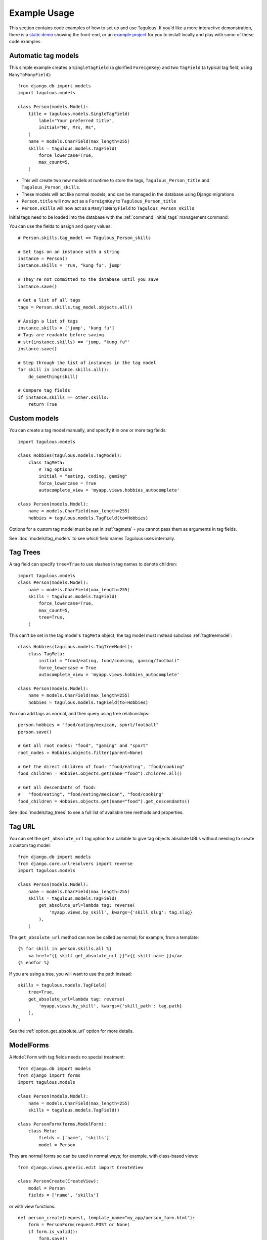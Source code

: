 =============
Example Usage
=============

This section contains code examples of how to set up and use Tagulous. If you'd
like a more interactive demonstration, there is a
`static demo <http://radiac.net/projects/django-tagulous/demo/>`_ showing the
front-end, or an
`example project <https://github.com/radiac/django-tagulous/tree/master/example>`_
for you to install locally and play with some of these code examples.


.. _example_auto_tagmodel:

Automatic tag models
====================

This simple example creates a ``SingleTagField`` (a glorified ``ForeignKey``)
and two ``TagField`` (a typical tag field, using ``ManyToManyField``)::

    from django.db import models
    import tagulous.models

    class Person(models.Model):
        title = tagulous.models.SingleTagField(
            label="Your preferred title",
            initial="Mr, Mrs, Ms",
        )
        name = models.CharField(max_length=255)
        skills = tagulous.models.TagField(
            force_lowercase=True,
            max_count=5,
        )

* This will create two new models at runtime to store the tags,
  ``Tagulous_Person_title`` and ``Tagulous_Person_skills``.
* These models will act like normal models, and can be managed in the database
  using Django migrations
* ``Person.title`` will now act as a ``ForeignKey`` to
  ``Tagulous_Person_title``
* ``Person.skills`` will now act as a ``ManyToManyField`` to
  ``Tagulous_Person_skills``

Initial tags need to be loaded into the database with the
:ref:`command_initial_tags` management command.

You can use the fields to assign and query values::

    # Person.skills.tag_model == Tagulous_Person_skills

    # Set tags on an instance with a string
    instance = Person()
    instance.skills = 'run, "kung fu", jump'

    # They're not committed to the database until you save
    instance.save()

    # Get a list of all tags
    tags = Person.skills.tag_model.objects.all()

    # Assign a list of tags
    instance.skills = ['jump', 'kung fu']
    # Tags are readable before saving
    # str(instance.skills) == 'jump, "kung fu"'
    instance.save()

    # Step through the list of instances in the tag model
    for skill in instance.skills.all():
        do_something(skill)

    # Compare tag fields
    if instance.skills == other.skills:
        return True


.. _example_custom_tag_model:

Custom models
=============

You can create a tag model manually, and specify it in one or more tag fields::

    import tagulous.models

    class Hobbies(tagulous.models.TagModel):
        class TagMeta:
            # Tag options
            initial = "eating, coding, gaming"
            force_lowercase = True
            autocomplete_view = 'myapp.views.hobbies_autocomplete'

    class Person(models.Model):
        name = models.CharField(max_length=255)
        hobbies = tagulous.models.TagField(to=Hobbies)

Options for a custom tag model must be set in :ref:`tagmeta` - you cannot
pass them as arguments in tag fields.

See :doc:`models/tag_models` to see which field names Tagulous uses internally.


.. _example_tag_trees:

Tag Trees
=========

A tag field can specify ``tree=True`` to use slashes in tag names to denote
children::

    import tagulous.models
    class Person(models.Model):
        name = models.CharField(max_length=255)
        skills = tagulous.models.TagField(
            force_lowercase=True,
            max_count=5,
            tree=True,
        )

This can't be set in the tag model's ``TagMeta`` object; the tag model must
instead subclass :ref:`tagtreemodel`::

    class Hobbies(tagulous.models.TagTreeModel):
        class TagMeta:
            initial = "food/eating, food/cooking, gaming/football"
            force_lowercase = True
            autocomplete_view = 'myapp.views.hobbies_autocomplete'

    class Person(models.Model):
        name = models.CharField(max_length=255)
        hobbies = tagulous.models.TagField(to=Hobbies)

You can add tags as normal, and then query using tree relationships::

    person.hobbies = "food/eating/mexican, sport/football"
    person.save()

    # Get all root nodes: "food", "gaming" and "sport"
    root_nodes = Hobbies.objects.filter(parent=None)

    # Get the direct children of food: "food/eating", "food/cooking"
    food_children = Hobbies.objects.get(name="food").children.all()

    # Get all descendants of food:
    #   "food/eating", "food/eating/mexican", "food/cooking"
    food_children = Hobbies.objects.get(name="food").get_descendants()

See :doc:`models/tag_trees` to see a full list of available tree methods and
properties.


.. _example_tag_url:

Tag URL
=======

You can set the ``get_absolute_url`` tag option to a callable to give tag
objects absolute URLs without needing to create a custom tag model::

    from django.db import models
    from django.core.urlresolvers import reverse
    import tagulous.models

    class Person(models.Model):
        name = models.CharField(max_length=255)
        skills = tagulous.models.TagField(
            get_absolute_url=lambda tag: reverse(
                'myapp.views.by_skill', kwargs={'skill_slug': tag.slug}
            ),
        )

The ``get_absolute_url`` method can now be called as normal; for example, from
a template::

    {% for skill in person.skills.all %}
        <a href="{{ skill.get_absolute_url }}">{{ skill.name }}</a>
    {% endfor %}

If you are using a tree, you will want to use the path instead::

    skills = tagulous.models.TagField(
        tree=True,
        get_absolute_url=lambda tag: reverse(
            'myapp.views.by_skill', kwargs={'skill_path': tag.path}
        ),
    )

See the :ref:`option_get_absolute_url` option for more details.


.. _example_modelform:

ModelForms
==========

A ``ModelForm`` with tag fields needs no special treatment::

    from django.db import models
    from django import forms
    import tagulous.models

    class Person(models.Model):
        name = models.CharField(max_length=255)
        skills = tagulous.models.TagField()

    class PersonForm(forms.ModelForm):
        class Meta:
            fields = ['name', 'skills']
            model = Person


They are normal forms so can be used in normal ways; for example, with
class-based views::

    from django.views.generic.edit import CreateView

    class PersonCreate(CreateView):
        model = Person
        fields = ['name', 'skills']


or with view functions::

    def person_create(request, template_name="my_app/person_form.html"):
        form = PersonForm(request.POST or None)
        if form.is_valid():
            form.save()
            return redirect('home')
        return render(request, template_name, {'form': form})

However, because a ``TagField`` is based on a ``ManyToManyField``, if you save
your form using ``commit=False``, you will need to call ``save_m2m`` to save
the tags::

    class Pet(models.Model):
        owner = models.ForeignKey('auth.User')
        name = models.CharField(max_length=255)
        skills = tagulous.models.TagField()

    class PetForm(forms.ModelForm):
        class Meta:
            fields = ['owner', 'name', 'skills']
            model = Pet

    def pet_create(request, template_name="my_app/pet_form.html"):
        form = PetForm(request.POST or None)
        if form.is_valid():
            pet = form.save(commit=False)
            pet.owner = request.user

            # Next line will save all non M2M fields (including SingleTagField)
            pet.save()

            # Next line will save any ``TagField`` values
            form.save_m2m()

            return redirect('home')
        return render(request, template_name, {'form': form})

As shown above, this only applies to ``TagField`` - a ``SingleTagField`` is
based on ``ForeignKey``, so will be saved without needing ``save_m2m``.

See :doc:`forms` for how to use tag fields in forms.


.. _example_form:

Forms without models
====================

Tagulous form fields take tag options as a single ``TagOptions`` object, rather
than as separate arguments as a model form does::

    from django import forms
    import tagulous.forms

    class PersonForm(forms.ModelForm):
        title = tagulous.forms.SingleTagField(
            autocomplete_tags=['Mr', 'Mrs', 'Ms']
        )
        name = forms.CharField(max_length=255)
        skills = tagulous.forms.TagField(
            tag_options=tagulous.models.TagOptions(
                force_lowercase=True,
            ),
            autocomplete_tags=['running', 'jumping', 'judo']
        )

A ``SingleTagField`` will return a string, and a ``TagField`` will return a
list of strings::

    form = PersonForm(data={
        'title':    'Mx',
        'skills':   'Running, judo',
    })
    assert form.is_valid()
    assert form.cleaned_data['title'] == 'Mx'
    assert form.cleaned_data['skills'] == ['running', 'judo']

See :doc:`forms` for how to use tag fields in forms.


.. _example_filter_embedded:

Filtering embedded autocomplete
===============================

Filtering autocomplete to initial tags only
-------------------------------------------

If it often useful for autocomplete to only list your initial tags, and not
those added by others; Tagulous makes this easy with the
``autocomplete_initial`` field option::

    class Person(models.Model):
        title = tagulous.models.SingleTagField(
            label="Your preferred title",
            initial="Mr, Mrs, Ms",
            autocomplete_initial=True,
        )

Even if users add new tags, only the initial tags will ever be shown as
autocomplete options.

See :ref:`option_autocomplete_initial` for more details.


.. _example_filter_related:

Filtering autocomplete by related fields
----------------------------------------

This example will embed the tags into the HTML of the response; if you are
using autocomplete views, see :ref:`example_filter_autocomplete_view` instead.

Filter the ``autocomplete_tags`` queryset after the form initialises::

    from django.db import models
    from django import forms
    import tagulous

    class Pet(models.Model):
        owner = models.ForeignKey('auth.User')
        name = models.CharField(max_length=255)
        skills = tagulous.models.TagField()

    class PetForm(forms.ModelForm):
        def __init__(self, user, *args, **kwargs):
            super(PetForm, self).__init__(*args, **kwargs)

            # Filter skills to initial skills, or ones added by this user
            self.fields['skills'].autocomplete_tags = \
                self.fields['skills'].autocomplete_tags.filter_or_initial(
                    pet__owner=user
                ).distinct()
        class Meta:
            model = Pet

Then call ``PetForm`` with the user as the first argument, for example::

    def add_pet(request):
        form = PetForm(request.user)
        # ...

For more details, see :ref:`filter_by_related` and :ref:`filter_autocomplete`.



.. _example_autocomplete_views:

Autocomplete AJAX Views
=======================

To use AJAX to populate your autocomplete using JavaScript, set the tag option
``autocomplete_view`` in your models to a value for ``reverse()``::

    class Person(models.Model):
        name = models.CharField(max_length=255)
        skills = tagulous.models.TagField(
            autocomplete_view='person_skills_autocomplete'
        )

You can then use the default autocomplete views directly in your urls::

    import tagulous
    from myapp.models import Person
    urlpatterns = [
        url(
            r'^person/skills/autocomplete/',
            tagulous.views.autocomplete,
            {'tag_model': Person},
            name='person_skills_autocomplete',
        ),
    ]

See :doc:`views` for more details.


.. _example_filter_autocomplete_view:

Filtering an autocomplete view
------------------------------

Add a wrapper function which filters the queryset before it calls the normal
``autocomplete`` view::

    @login_required
    def autocomplete_pet_skills(request):
        return tagulous.views.autocomplete(
            request,
            Pet.skills.tag_model.objects.filter_or_initial(
                pet__owner=user
            ).distinct()
        )


Django REST Framework
=====================

The Django REST framework's ``ModelSerializer`` will serialize tag fields to their
primary keys; for example:

    class PersonKeySerializer(ModelSerializer):
        class Meta:
            model = Person
            fields = ["name", "title", "skills"]

    person = Person.objects.create(name="adam", title="mr", skills="run, jump")
    PersonKeySerializer(Person).data == {
        "name": "adam",
        "title": 1,
        "skills": [1, 2]


If you'd prefer to serialize to strings, use the Tagulous ``TagSerializer``::

    from tagulous.contrib.drf import TagSerializer

    class PersonStringSerializer(TagSerializer):
        class Meta:
            model = Person
            fields = ["name", "title", "skills"]

    person = Person.objects.create(name="adam", title="mr", skills="run, jump")
    PersonStringSerializer(Person).data == {
        "name": "adam",
        "title": "mr",
        "skills": ["run", "jump"]
